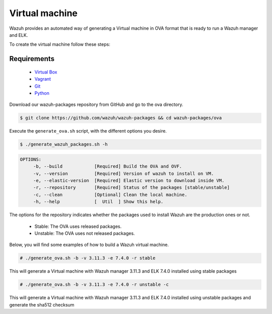 .. Copyright (C) 2019 Wazuh, Inc.

.. _create-ova:

Virtual machine
===============

Wazuh provides an automated way of generating a Virtual machine in OVA format that is ready to run a Wazuh manager and ELK.

To create the virtual machine follow these steps:

Requirements
^^^^^^^^^^^^

 * `Virtual Box <https://www.virtualbox.org/manual/UserManual.html#installation>`_
 * `Vagrant <https://www.vagrantup.com/docs/installation/>`_
 * `Git <https://git-scm.com/book/en/v2/Getting-Started-Installing-Git>`_
 * `Python <https://www.python.org/download/releases/2.7/>`_

Download our wazuh-packages repository from GitHub and go to the ova directory.

.. code-block:: console

 $ git clone https://github.com/wazuh/wazuh-packages && cd wazuh-packages/ova

Execute the ``generate_ova.sh`` script, with the different options you desire.

.. code-block:: console

  $ ./generate_wazuh_packages.sh -h

.. code-block:: none
  :class: output

  OPTIONS:
       -b, --build            [Required] Build the OVA and OVF.
       -v, --version          [Required] Version of wazuh to install on VM.
       -e, --elastic-version  [Required] Elastic version to download inside VM.
       -r, --repository       [Required] Status of the packages [stable/unstable]
       -c, --clean            [Optional] Clean the local machine.
       -h, --help             [  Util  ] Show this help.

The options for the repository indicates whether the packages used to install Wazuh are the production ones or not.

 * Stable: The OVA uses released packages.
 * Unstable: The OVA uses not released packages.

Below, you will find some examples of how to build a Wazuh virtual machine.

.. code-block:: console

  # ./generate_ova.sh -b -v 3.11.3 -e 7.4.0 -r stable

This will generate a Virtual machine with Wazuh manager 3.11.3 and ELK 7.4.0 installed using stable packages

.. code-block:: console

  # ./generate_ova.sh -b -v 3.11.3 -e 7.4.0 -r unstable -c

This will generate a Virtual machine with Wazuh manager 3.11.3 and ELK 7.4.0 installed using unstable packages and generate the sha512 checksum
